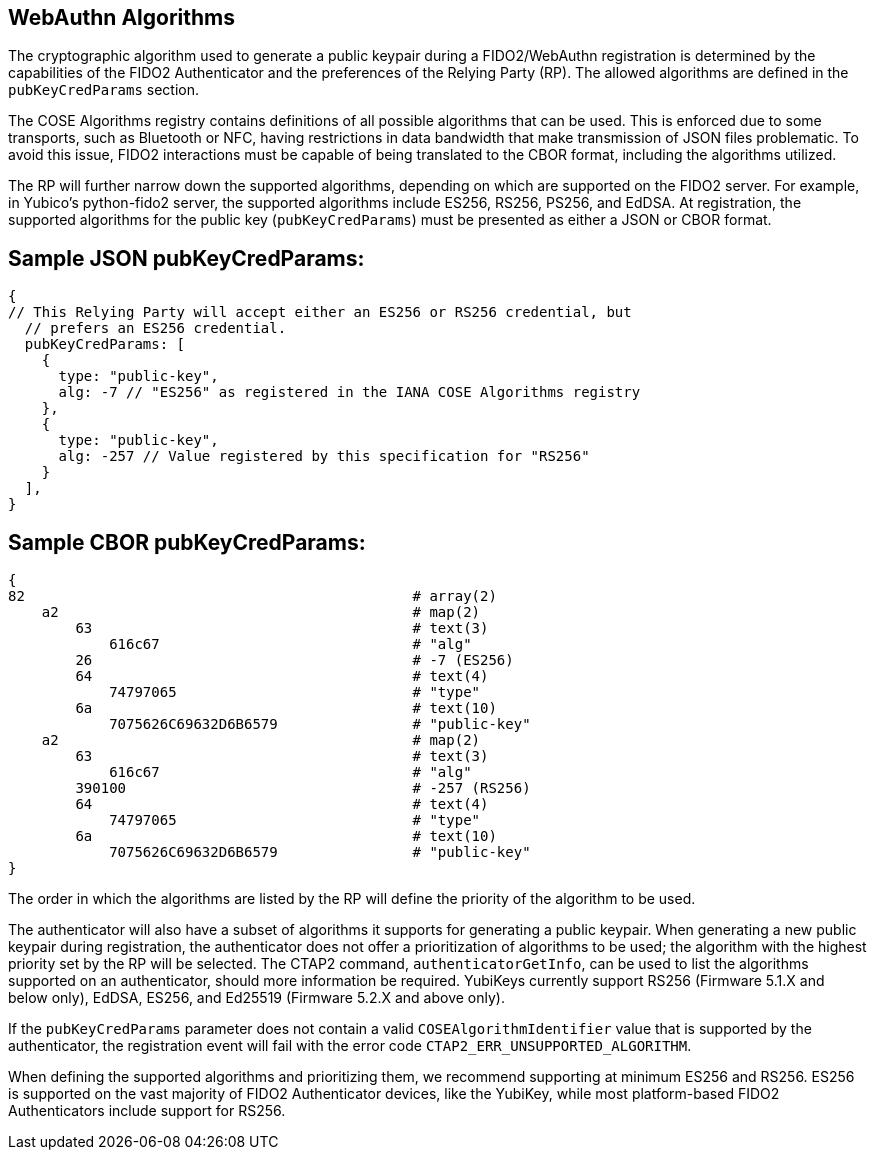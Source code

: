 == WebAuthn Algorithms ==

The cryptographic algorithm used to generate a public keypair during a FIDO2/WebAuthn registration is determined by the capabilities of the FIDO2 Authenticator and the preferences of the Relying Party (RP). The allowed algorithms are defined in the ``pubKeyCredParams`` section.

The  COSE Algorithms registry contains definitions of all possible algorithms that can be used. This is enforced due to some transports, such as Bluetooth or NFC, having restrictions in data bandwidth that make transmission of JSON files problematic. To avoid this issue, FIDO2 interactions must be capable of being translated to the CBOR format, including the algorithms utilized.

The RP will further narrow down the supported algorithms, depending on which are supported on the FIDO2 server. For example, in Yubico’s python-fido2 server, the supported algorithms include ES256, RS256, PS256, and EdDSA. At registration, the supported algorithms for the public key (``pubKeyCredParams``) must be presented as either a JSON or CBOR format.


== Sample JSON pubKeyCredParams:

[source]
----
{
// This Relying Party will accept either an ES256 or RS256 credential, but
  // prefers an ES256 credential.
  pubKeyCredParams: [
    {
      type: "public-key",
      alg: -7 // "ES256" as registered in the IANA COSE Algorithms registry
    },
    {
      type: "public-key",
      alg: -257 // Value registered by this specification for "RS256"
    }
  ],
}
----


== Sample CBOR pubKeyCredParams:

[source]
----
{
82                                              # array(2)
    a2                                          # map(2)
        63                                      # text(3)
            616c67                              # "alg"
        26                                      # -7 (ES256)
        64                                      # text(4)
            74797065                            # "type"
        6a                                      # text(10)
            7075626C69632D6B6579                # "public-key"
    a2                                          # map(2)
        63                                      # text(3)
            616c67                              # "alg"
        390100                                  # -257 (RS256)
        64                                      # text(4)
            74797065                            # "type"
        6a                                      # text(10)
            7075626C69632D6B6579                # "public-key"
}
----

The order in which the algorithms are listed by the RP will define the priority of the algorithm to be used.

The authenticator will also have a subset of algorithms it supports for generating a public keypair. When generating a new public keypair during registration, the authenticator does not offer a prioritization of algorithms to be used; the algorithm with the highest priority set by the RP will be selected. The CTAP2 command, ``authenticatorGetInfo``, can be used to list the algorithms supported on an authenticator, should more information be required. YubiKeys currently support RS256 (Firmware 5.1.X and below only), EdDSA, ES256, and Ed25519 (Firmware 5.2.X and above only).

If the ``pubKeyCredParams`` parameter does not contain a valid ``COSEAlgorithmIdentifier`` value that is supported by the authenticator, the registration event will fail with the error code ``CTAP2_ERR_UNSUPPORTED_ALGORITHM``.

When defining the supported algorithms and prioritizing them, we recommend supporting at minimum ES256 and RS256. ES256 is supported on the vast majority of FIDO2 Authenticator devices, like the YubiKey, while most platform-based FIDO2 Authenticators include support for RS256.
